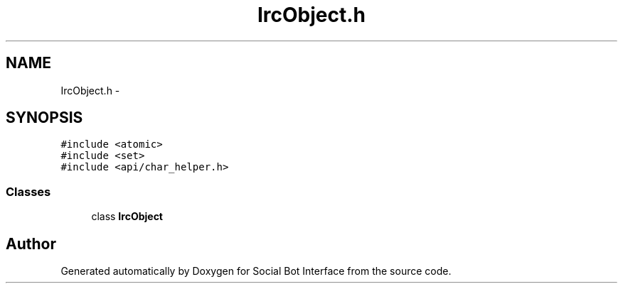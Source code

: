 .TH "IrcObject.h" 3 "Mon Jun 23 2014" "Version 0.1" "Social Bot Interface" \" -*- nroff -*-
.ad l
.nh
.SH NAME
IrcObject.h \- 
.SH SYNOPSIS
.br
.PP
\fC#include <atomic>\fP
.br
\fC#include <set>\fP
.br
\fC#include <api/char_helper\&.h>\fP
.br

.SS "Classes"

.in +1c
.ti -1c
.RI "class \fBIrcObject\fP"
.br
.in -1c
.SH "Author"
.PP 
Generated automatically by Doxygen for Social Bot Interface from the source code\&.
